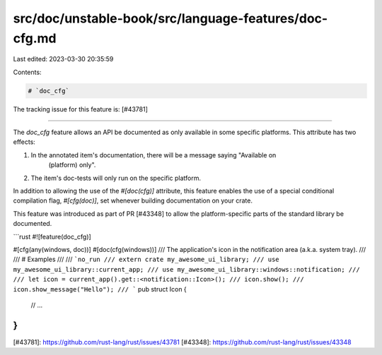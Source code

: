 src/doc/unstable-book/src/language-features/doc-cfg.md
======================================================

Last edited: 2023-03-30 20:35:59

Contents:

.. code-block:: md

    # `doc_cfg`

The tracking issue for this feature is: [#43781]

------

The `doc_cfg` feature allows an API be documented as only available in some specific platforms.
This attribute has two effects:

1. In the annotated item's documentation, there will be a message saying "Available on
    (platform) only".

2. The item's doc-tests will only run on the specific platform.

In addition to allowing the use of the `#[doc(cfg)]` attribute, this feature enables the use of a
special conditional compilation flag, `#[cfg(doc)]`, set whenever building documentation on your
crate.

This feature was introduced as part of PR [#43348] to allow the platform-specific parts of the
standard library be documented.

```rust
#![feature(doc_cfg)]

#[cfg(any(windows, doc))]
#[doc(cfg(windows))]
/// The application's icon in the notification area (a.k.a. system tray).
///
/// # Examples
///
/// ```no_run
/// extern crate my_awesome_ui_library;
/// use my_awesome_ui_library::current_app;
/// use my_awesome_ui_library::windows::notification;
///
/// let icon = current_app().get::<notification::Icon>();
/// icon.show();
/// icon.show_message("Hello");
/// ```
pub struct Icon {
    // ...
}
```

[#43781]: https://github.com/rust-lang/rust/issues/43781
[#43348]: https://github.com/rust-lang/rust/issues/43348


